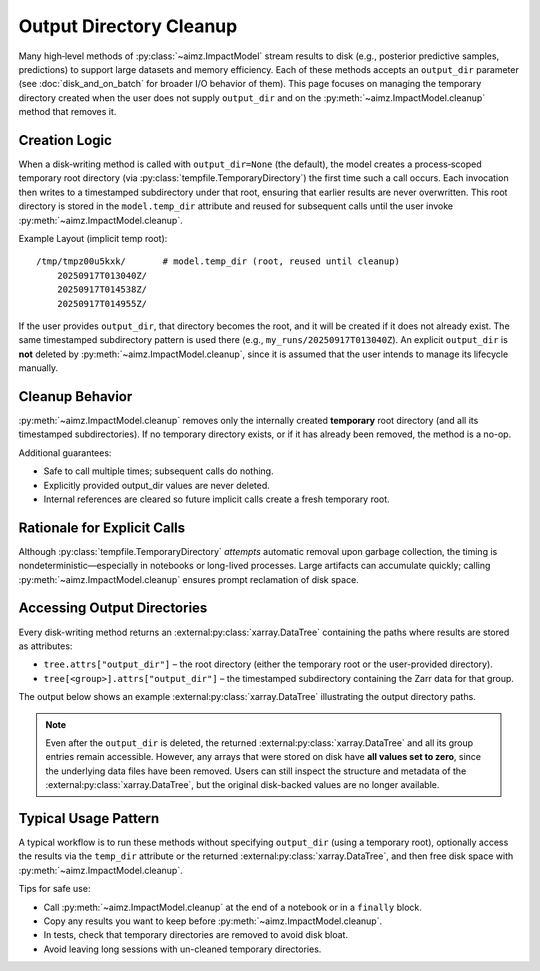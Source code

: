 Output Directory Cleanup
========================

Many high‑level methods of :py:class:`~aimz.ImpactModel` stream results to disk (e.g., posterior predictive samples, predictions) to support large datasets and memory efficiency.
Each of these methods accepts an ``output_dir`` parameter (see :doc:`disk_and_on_batch` for broader I/O behavior of them).
This page focuses on managing the temporary directory created when the user does not supply ``output_dir`` and on the :py:meth:`~aimz.ImpactModel.cleanup` method that removes it.


Creation Logic
--------------
When a disk‑writing method is called with ``output_dir=None`` (the default), the model creates a process‑scoped temporary root directory (via :py:class:`tempfile.TemporaryDirectory`) the first time such a call occurs.
Each invocation then writes to a timestamped subdirectory under that root, ensuring that earlier results are never overwritten.
This root directory is stored in the ``model.temp_dir`` attribute and reused for subsequent calls until the user invoke :py:meth:`~aimz.ImpactModel.cleanup`.

Example Layout (implicit temp root)::

    /tmp/tmpz00u5kxk/       # model.temp_dir (root, reused until cleanup)
        20250917T013040Z/
        20250917T014538Z/
        20250917T014955Z/

If the user provides ``output_dir``, that directory becomes the root, and it will be created if it does not already exist.
The same timestamped subdirectory pattern is used there (e.g., ``my_runs/20250917T013040Z``).
An explicit ``output_dir`` is **not** deleted by :py:meth:`~aimz.ImpactModel.cleanup`, since it is assumed that the user intends to manage its lifecycle manually.


Cleanup Behavior
----------------
:py:meth:`~aimz.ImpactModel.cleanup` removes only the internally created **temporary** root directory (and all its timestamped subdirectories).
If no temporary directory exists, or if it has already been removed, the method is a no-op.

Additional guarantees:

* Safe to call multiple times; subsequent calls do nothing.
* Explicitly provided output_dir values are never deleted.
* Internal references are cleared so future implicit calls create a fresh temporary root.


Rationale for Explicit Calls
----------------------------
Although :py:class:`tempfile.TemporaryDirectory` *attempts* automatic removal upon garbage collection, the timing is nondeterministic—especially in notebooks or long-lived processes.
Large artifacts can accumulate quickly; calling :py:meth:`~aimz.ImpactModel.cleanup` ensures prompt reclamation of disk space.


Accessing Output Directories
----------------------------
Every disk-writing method returns an :external:py:class:`xarray.DataTree` containing the paths where results are stored as attributes:

* ``tree.attrs["output_dir"]`` – the root directory (either the temporary root or the user-provided directory).
* ``tree[<group>].attrs["output_dir"]`` – the timestamped subdirectory containing the Zarr data for that group.

The output below shows an example :external:py:class:`xarray.DataTree` illustrating the output directory paths.

.. jupyter-execute::
    :hide-code:
    :hide-output:

    import jax
    from aimz.model import ImpactModel
    import jax.numpy as jnp
    import numpyro
    import numpyro.distributions as dist
    from jax import random
    from numpyro import sample
    from numpyro.infer import SVI, Trace_ELBO
    from numpyro.infer.autoguide import AutoNormal
    from jax import jit


    def lm(X, y=None) -> None:
        """Linear regression model."""
        n_features = X.shape[1]

        # Priors for weights and bias
        w = sample("w", dist.Normal(jnp.zeros(n_features), jnp.ones(n_features)))
        b = sample("b", dist.Normal())

        # Likelihood
        mu = jnp.dot(X, w) + b
        sigma = sample("sigma", dist.Exponential())
        sample("y", dist.Normal(mu, sigma), obs=y)


    rng_key = random.key(42)
    key_w, key_b, key_x, key_e = random.split(rng_key, 4)

    w = random.normal(key_w, (2,))
    b = random.normal(key_b)

    X = random.normal(key_x, (100, 2))
    e = random.normal(key_e, (100,))
    y = jnp.dot(X, w) + b + e

    vi = SVI(
        lm,
        guide=AutoNormal(lm),
        optim=numpyro.optim.Adam(step_size=1e-3),
        loss=Trace_ELBO(),
    )

    im = ImpactModel(lm, rng_key=random.key(42), inference=vi)
    im.fit_on_batch(X, y, progress=False)
    dt = im.predict(X)
    del dt["posterior"]

.. jupyter-execute::
    :hide-code:

    dt

.. note::

    Even after the ``output_dir`` is deleted, the returned :external:py:class:`xarray.DataTree` and all its group entries remain accessible.
    However, any arrays that were stored on disk have **all values set to zero**, since the underlying data files have been removed.
    Users can still inspect the structure and metadata of the :external:py:class:`xarray.DataTree`, but the original disk-backed values are no longer available.


Typical Usage Pattern
---------------------
A typical workflow is to run these methods without specifying ``output_dir`` (using a temporary root), optionally access the results via the ``temp_dir`` attribute or the returned :external:py:class:`xarray.DataTree`, and then free disk space with :py:meth:`~aimz.ImpactModel.cleanup`.

Tips for safe use:

* Call :py:meth:`~aimz.ImpactModel.cleanup` at the end of a notebook or in a ``finally`` block.
* Copy any results you want to keep before :py:meth:`~aimz.ImpactModel.cleanup`.
* In tests, check that temporary directories are removed to avoid disk bloat.
* Avoid leaving long sessions with un-cleaned temporary directories.
